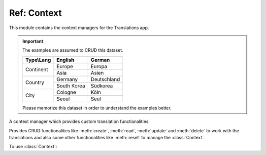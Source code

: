 ************
Ref: Context
************

.. module:: translations.context

This module contains the context managers for the Translations app.

.. important::

   The examples are assumed to CRUD this dataset.

   +---------------+-------------+-------------+
   | Type\\Lang    | English     | German      |
   +===============+=============+=============+
   | Continent     | Europe      | Europa      |
   |               +-------------+-------------+
   |               | Asia        | Asien       |
   +---------------+-------------+-------------+
   | Country       | Germany     | Deutschland |
   |               +-------------+-------------+
   |               | South Korea | Südkorea    |
   +---------------+-------------+-------------+
   | City          | Cologne     | Köln        |
   |               +-------------+-------------+
   |               | Seoul       | Seul        |
   +---------------+-------------+-------------+

   Please memorize this dataset in order to understand the examples better.

.. class:: Context

   A context manager which provides custom translation functionalities.

   Provides CRUD functionalities like
   :meth:`create`, :meth:`read`, :meth:`update` and :meth:`delete`
   to work with the translations and also some other functionalities like
   :meth:`reset`
   to manage the :class:`Context`.

   .. testsetup:: Context.1

      create_doc_samples(translations=True)

   To use :class:`Context`:

   .. testcode:: Context.1

      from translations.context import Context
      from sample.models import Continent

      continents = Continent.objects.all()
      relations = ('countries', 'countries__cities',)

      with Context(continents, *relations) as context:
          context.read('de')    # read the translations onto the context
          print(':')            # use the objects like before
          print(continents)
          print(continents[0].countries.all())
          print(continents[0].countries.all()[0].cities.all())

          continents[0].countries.all()[0].name = 'Change the name'
          context.update('de')  # update the translations from the context

          context.delete('de')  # delete the translations of the context

          context.reset()       # reset the translations of the context
          print(':')            # use the objects like before
          print(continents)
          print(continents[0].countries.all())
          print(continents[0].countries.all()[0].cities.all())

   .. testoutput:: Context.1

      :
      <TranslatableQuerySet [
          <Continent: Europa>,
          <Continent: Asien>,
      ]>
      <TranslatableQuerySet [
          <Country: Deutschland>,
      ]>
      <TranslatableQuerySet [
          <City: Köln>,
      ]>
      :
      <TranslatableQuerySet [
          <Continent: Europe>,
          <Continent: Asia>,
      ]>
      <TranslatableQuerySet [
          <Country: Germany>,
      ]>
      <TranslatableQuerySet [
          <City: Cologne>,
      ]>

   .. method:: __init__(entity, *relations)

      Initialize a :class:`Context` for an entity and some relations of it.

      Defines the entity and the relations of it as
      the :class:`Context`\ 's purview.

      :param entity: The entity to initialize the :class:`Context` for.
      :type entity: ~django.db.models.Model or
          ~collections.Iterable(~django.db.models.Model)
      :param relations: The relations of the entity to initialize
          the :class:`Context` for.
      :type relations: list(str)
      :raise TypeError:

          - If the entity is neither a model instance nor
            an iterable of model instances.

          - If the model of the entity is
            not :class:`~translations.models.Translatable`.

          - If the models of the relations are
            not :class:`~translations.models.Translatable`.

      :raise ~django.core.exceptions.FieldDoesNotExist: If a relation is
          pointing to the fields that don't exist.

      .. testsetup:: Context.__init__.1

         create_doc_samples(translations=True)

      .. testsetup:: Context.__init__.2

         create_doc_samples(translations=True)

      .. testsetup:: Context.__init__.3

         create_doc_samples(translations=True)

      To Initialize a :class:`Context` for an entity (an instance)
      and some relations of it:

      .. testcode:: Context.__init__.1

         from translations.context import Context
         from sample.models import Continent

         europe = Continent.objects.get(code='EU')
         relations = ('countries', 'countries__cities',)

         # initialize context
         with Context(europe, *relations) as context:
             print('Context Initialized!')

      .. testoutput:: Context.__init__.1

         Context Initialized!

      To Initialize a :class:`Context` for an entity (a queryset)
      and some relations of it:

      .. testcode:: Context.__init__.2

         from translations.context import Context
         from sample.models import Continent

         continents = Continent.objects.all()
         relations = ('countries', 'countries__cities',)

         # initialize context
         with Context(continents, *relations) as context:
             print('Context Initialized!')

      .. testoutput:: Context.__init__.2

         Context Initialized!

      To Initialize a :class:`Context` for an entity (a list of instances)
      and some relations of it:

      .. testcode:: Context.__init__.3

         from translations.context import Context
         from sample.models import Continent

         continents = list(Continent.objects.all())
         relations = ('countries', 'countries__cities',)

         # initialize context
         with Context(continents, *relations) as context:
             print('Context Initialized!')

      .. testoutput:: Context.__init__.3

         Context Initialized!

      .. note::

         It is **recommended** for the relations of the entity to be
         prefetched before initializing a :class:`Context`,
         in order to reach optimal performance.

         To do this use
         :meth:`~django.db.models.query.QuerySet.select_related`,
         :meth:`~django.db.models.query.QuerySet.prefetch_related` or
         :func:`~django.db.models.prefetch_related_objects`.

   .. method:: _get_changed_fields()

      Yield the info about the changed fields in
      the :class:`Context`\ 's purview.

      Yields the info about the changed fields in
      the :attr:`TranslatableMeta.fields \
      <translations.models.Translatable.TranslatableMeta.fields>` of the
      :class:`Context`\ 's purview.

      :return: The info about the changed fields in
          the :class:`Context`\ 's purview.
      :rtype: ~collections.Iterable(tuple(dict, str))

      .. testsetup:: Context._get_changed_fields.1

         create_doc_samples(translations=False)

      To get the info about the changed fields in
      the :class:`Context`\ 's purview:

      .. testcode:: Context._get_changed_fields.1

         from translations.context import Context
         from sample.models import Continent

         europe = Continent.objects.get(code='EU')

         with Context(europe) as context:

             # change the instance like before
             europe.name = 'Europa'
             europe.denonym = 'Europäisch'

             # get the change fields
             changed = [info[1]
                        for info in context._get_changed_fields()]

             print(changed)

      .. testoutput:: Context._get_changed_fields.1

         [
             'Europa',
             'Europäisch',
         ]

   .. method:: create(lang=None)

      Create the translations of the :class:`Context`\ 's purview in
      a language.

      Creates the translations using the :attr:`TranslatableMeta.fields \
      <translations.models.Translatable.TranslatableMeta.fields>` of the
      :class:`Context`\ 's purview in a language.

      :param lang: The language to create the translations in.
          ``None`` means use the :term:`active language` code.
      :type lang: str or None
      :raise ValueError: If the language code is not supported.
      :raise ~django.db.utils.IntegrityError: If duplicate translations
          are created for a specific field of a unique instance in a
          language.

      .. testsetup:: Context.create.1

         create_doc_samples(translations=False)

      .. testsetup:: Context.create.2

         create_doc_samples(translations=False)

      .. testsetup:: Context.create.3

         create_doc_samples(translations=False)

      To create the translations of the :class:`Context`\ 's purview
      (an instance and some relations of it):

      .. testcode:: Context.create.1

         from translations.context import Context
         from sample.models import Continent

         europe = Continent.objects.get(code='EU')
         relations = ('countries', 'countries__cities',)

         with Context(europe, *relations) as context:

             # change the instance like before
             europe.name = 'Europa'
             europe.countries.all()[0].name = 'Deutschland'
             europe.countries.all()[0].cities.all()[0].name = 'Köln'

             # create the translations in German
             context.create('de')

             print('Translations created!')

      .. testoutput:: Context.create.1

         Translations created!

      To create the translations of the :class:`Context`\ 's purview
      (a queryset and some relations of it):

      .. testcode:: Context.create.2

         from translations.context import Context
         from sample.models import Continent

         continents = Continent.objects.all()
         relations = ('countries', 'countries__cities',)

         with Context(continents, *relations) as context:

             # change the queryset like before
             continents[0].name = 'Europa'
             continents[0].countries.all()[0].name = 'Deutschland'
             continents[0].countries.all()[0].cities.all()[0].name = 'Köln'

             # create the translations in German
             context.create('de')

             print('Translations created!')

      .. testoutput:: Context.create.2

         Translations created!

      To create the translations of the :class:`Context`\ 's purview
      (a list of instances and some relations of it):

      .. testcode:: Context.create.3

         from translations.context import Context
         from sample.models import Continent

         continents = list(Continent.objects.all())
         relations = ('countries', 'countries__cities',)

         with Context(continents, *relations) as context:

             # change the list of instances like before
             continents[0].name = 'Europa'
             continents[0].countries.all()[0].name = 'Deutschland'
             continents[0].countries.all()[0].cities.all()[0].name = 'Köln'

             # create the translations in German
             context.create('de')

             print('Translations created!')

      .. testoutput:: Context.create.3

         Translations created!

      .. note::

         Creating only affects the translatable fields that have changed.

         If the value of a field is not changed, the translation for it is not
         created. (No need to set all the translatable fields beforehand)

   .. method:: read(lang=None)

      Read the translations of the :class:`Context`\ 's purview in
      a language.

      Reads the translations onto the :attr:`TranslatableMeta.fields \
      <translations.models.Translatable.TranslatableMeta.fields>` of the
      :class:`Context`\ 's purview in a language.

      :param lang: The language to read the translations in.
          ``None`` means use the :term:`active language` code.
      :type lang: str or None
      :raise ValueError: If the language code is not supported.

      .. testsetup:: Context.read.1

         create_doc_samples(translations=True)

      .. testsetup:: Context.read.2

         create_doc_samples(translations=True)

      .. testsetup:: Context.read.3

         create_doc_samples(translations=True)

      To read the translations of the :class:`Context`\ 's purview
      (an instance and some relations of it):

      .. testcode:: Context.read.1

         from translations.context import Context
         from sample.models import Continent

         europe = Continent.objects.get(code='EU')
         relations = ('countries', 'countries__cities',)

         with Context(europe, *relations) as context:

             # read the translations in German
             context.read('de')

             # use the instance like before
             print(europe)
             print(europe.countries.all())
             print(europe.countries.all()[0].cities.all())

      .. testoutput:: Context.read.1

         Europa
         <TranslatableQuerySet [
             <Country: Deutschland>,
         ]>
         <TranslatableQuerySet [
             <City: Köln>,
         ]>

      To read the translations of the :class:`Context`\ 's purview
      (a queryset and some relations of it):

      .. testcode:: Context.read.2

         from translations.context import Context
         from sample.models import Continent

         continents = Continent.objects.all()
         relations = ('countries', 'countries__cities',)

         with Context(continents, *relations) as context:

             # read the translations in German
             context.read('de')

             # use the queryset like before
             print(continents)
             print(continents[0].countries.all())
             print(continents[0].countries.all()[0].cities.all())

      .. testoutput:: Context.read.2

         <TranslatableQuerySet [
             <Continent: Europa>,
             <Continent: Asien>,
         ]>
         <TranslatableQuerySet [
             <Country: Deutschland>,
         ]>
         <TranslatableQuerySet [
             <City: Köln>,
         ]>

      To read the translations of the :class:`Context`\ 's purview
      (a list of instances and some relations of it):

      .. testcode:: Context.read.3

         from translations.context import Context
         from sample.models import Continent

         continents = list(Continent.objects.all())
         relations = ('countries', 'countries__cities',)

         with Context(continents, *relations) as context:

             # read the translations in German
             context.read('de')

             # use the list of instances like before
             print(continents)
             print(continents[0].countries.all())
             print(continents[0].countries.all()[0].cities.all())

      .. testoutput:: Context.read.3

         [
             <Continent: Europa>,
             <Continent: Asien>,
         ]
         <TranslatableQuerySet [
             <Country: Deutschland>,
         ]>
         <TranslatableQuerySet [
             <City: Köln>,
         ]>

      .. note::

         Reading only affects the translatable fields that have a translation.

         If there is no translation for a field, the value of the field is not
         changed. (It remains what it was before)

      .. warning::

         .. testsetup:: Context.read.warning.1

            create_doc_samples(translations=True)

         .. testsetup:: Context.read.warning.2

            create_doc_samples(translations=True)

         Any methods on the relations queryset which imply
         a database query will reset previously translated results:

         .. testcode:: Context.read.warning.1

            from translations.context import Context
            from sample.models import Continent

            continents = Continent.objects.prefetch_related(
                'countries',
            )

            with Context(continents, 'countries') as context:
                context.read('de')
                # querying after translation
                print(continents[0].countries.exclude(name=''))

         .. testoutput:: Context.read.warning.1

            <TranslatableQuerySet [
                <Country: Germany>,
            ]>

         In some cases the querying can be done before the translation:

         .. testcode:: Context.read.warning.2

            from django.db.models import Prefetch
            from translations.context import Context
            from sample.models import Continent, Country

            # querying before translation
            continents = Continent.objects.prefetch_related(
                Prefetch(
                    'countries',
                    queryset=Country.objects.exclude(name=''),
                ),
            )

            with Context(continents, 'countries') as context:
                context.read('de')
                print(continents[0].countries.all())

         .. testoutput:: Context.read.warning.2

            <TranslatableQuerySet [
                <Country: Deutschland>,
            ]>

   .. method:: update(lang=None)

      Update the translations of the :class:`Context`\ 's purview in
      a language.

      Updates the translations using the :attr:`TranslatableMeta.fields \
      <translations.models.Translatable.TranslatableMeta.fields>` of the
      :class:`Context`\ 's purview in a language.

      :param lang: The language to update the translations in.
          ``None`` means use the :term:`active language` code.
      :type lang: str or None
      :raise ValueError: If the language code is not supported.

      .. testsetup:: Context.update.1

         create_doc_samples(translations=True)

      .. testsetup:: Context.update.2

         create_doc_samples(translations=True)

      .. testsetup:: Context.update.3

         create_doc_samples(translations=True)

      To update the translations of the :class:`Context`\ 's purview
      (an instance and some relations of it):

      .. testcode:: Context.update.1

         from translations.context import Context
         from sample.models import Continent

         europe = Continent.objects.get(code='EU')
         relations = ('countries', 'countries__cities',)

         with Context(europe, *relations) as context:

             # change the instance like before
             europe.name = 'Europa (changed)'
             europe.countries.all()[0].name = 'Deutschland (changed)'
             europe.countries.all()[0].cities.all()[0].name = 'Köln (changed)'

             # update the translations in German
             context.update('de')

             print('Translations updated!')

      .. testoutput:: Context.update.1

         Translations updated!

      To update the translations of the :class:`Context`\ 's purview
      (a queryset and some relations of it):

      .. testcode:: Context.update.2

         from translations.context import Context
         from sample.models import Continent

         continents = Continent.objects.all()
         relations = ('countries', 'countries__cities',)

         with Context(continents, *relations) as context:

             # change the queryset like before
             continents[0].name = 'Europa (changed)'
             continents[0].countries.all()[0].name = 'Deutschland (changed)'
             continents[0].countries.all()[0].cities.all()[0].name = 'Köln (changed)'

             # update the translations in German
             context.update('de')

             print('Translations updated!')

      .. testoutput:: Context.update.2

         Translations updated!

      To update the translations of the :class:`Context`\ 's purview
      (a list of instances and some relations of it):

      .. testcode:: Context.update.3

         from translations.context import Context
         from sample.models import Continent

         continents = list(Continent.objects.all())
         relations = ('countries', 'countries__cities',)

         with Context(continents, *relations) as context:

             # change the list of instances like before
             continents[0].name = 'Europa (changed)'
             continents[0].countries.all()[0].name = 'Deutschland (changed)'
             continents[0].countries.all()[0].cities.all()[0].name = 'Köln (changed)'

             # update the translations in German
             context.update('de')

             print('Translations updated!')

      .. testoutput:: Context.update.3

         Translations updated!

      .. note::

         Updating only affects the translatable fields that have changed.

         If the value of a field is not changed, the translation for it is not
         updated. (No need to initialize all the translatable fields beforehand)

   .. method:: delete(lang=None)

      Delete the translations of the :class:`Context`\ 's purview in
      a language.

      Deletes the translations for the :attr:`TranslatableMeta.fields \
      <translations.models.Translatable.TranslatableMeta.fields>` of the
      :class:`Context`\ 's purview in a language.

      :param lang: The language to delete the translations in.
          ``None`` means use the :term:`active language` code.
      :type lang: str or None
      :raise ValueError: If the language code is not supported.

      .. testsetup:: Context.delete.1

         create_doc_samples(translations=True)

      .. testsetup:: Context.delete.2

         create_doc_samples(translations=True)

      .. testsetup:: Context.delete.3

         create_doc_samples(translations=True)

      To delete the translations of the :class:`Context`\ 's purview
      (an instance and some relations of it):

      .. testcode:: Context.delete.1

         from translations.context import Context
         from sample.models import Continent

         europe = Continent.objects.get(code='EU')
         relations = ('countries', 'countries__cities',)

         with Context(europe, *relations) as context:

             # delete the translations in German
             context.delete('de')

             print('Translations deleted!')

      .. testoutput:: Context.delete.1

         Translations deleted!

      To delete the translations of the :class:`Context`\ 's purview
      (a queryset and some relations of it):

      .. testcode:: Context.delete.2

         from translations.context import Context
         from sample.models import Continent

         continents = Continent.objects.all()
         relations = ('countries', 'countries__cities',)

         with Context(continents, *relations) as context:

             # delete the translations in German
             context.delete('de')

             print('Translations deleted!')

      .. testoutput:: Context.delete.2

         Translations deleted!

      To delete the translations of the :class:`Context`\ 's purview
      (a list of instances and some relations of it):

      .. testcode:: Context.delete.3

         from translations.context import Context
         from sample.models import Continent

         continents = list(Continent.objects.all())
         relations = ('countries', 'countries__cities',)

         with Context(continents, *relations) as context:

             # delete the translations in German
             context.delete('de')

             print('Translations deleted!')

      .. testoutput:: Context.delete.3

         Translations deleted!

   .. method:: reset()

      Reset the translations of the :class:`Context`\ 's purview to
      the :term:`default language`.

      Resets the translations on the :attr:`TranslatableMeta.fields \
      <translations.models.Translatable.TranslatableMeta.fields>` of the
      :class:`Context`\ 's purview to the :term:`default language`.

      .. testsetup:: Context.reset.1

         create_doc_samples(translations=True)

      .. testsetup:: Context.reset.2

         create_doc_samples(translations=True)

      .. testsetup:: Context.reset.3

         create_doc_samples(translations=True)

      To reset the translations of the :class:`Context`\ 's purview
      (an instance and some relations of it):

      .. testcode:: Context.reset.1

         from translations.context import Context
         from sample.models import Continent

         europe = Continent.objects.get(code='EU')
         relations = ('countries', 'countries__cities',)

         with Context(europe, *relations) as context:

             # changes happened to the fields, create, read, update, delete, etc...
             context.read('de')

             # reset the translations
             context.reset()

             # use the instance like before
             print(europe)
             print(europe.countries.all())
             print(europe.countries.all()[0].cities.all())

      .. testoutput:: Context.reset.1

         Europe
         <TranslatableQuerySet [
             <Country: Germany>,
         ]>
         <TranslatableQuerySet [
             <City: Cologne>,
         ]>

      To reset the translations of the :class:`Context`\ 's purview
      (a queryset and some relations of it):

      .. testcode:: Context.reset.2

         from translations.context import Context
         from sample.models import Continent

         continents = Continent.objects.all()
         relations = ('countries', 'countries__cities',)

         with Context(continents, *relations) as context:

             # changes happened to the fields, create, read, update, delete, etc...
             context.read('de')

             # reset the translations
             context.reset()

             # use the queryset like before
             print(continents)
             print(continents[0].countries.all())
             print(continents[0].countries.all()[0].cities.all())

      .. testoutput:: Context.reset.2

         <TranslatableQuerySet [
             <Continent: Europe>,
             <Continent: Asia>,
         ]>
         <TranslatableQuerySet [
             <Country: Germany>,
         ]>
         <TranslatableQuerySet [
             <City: Cologne>,
         ]>

      To reset the translations of the :class:`Context`\ 's purview
      (a list of instances and some relations of it):

      .. testcode:: Context.reset.3

         from translations.context import Context
         from sample.models import Continent

         continents = list(Continent.objects.all())
         relations = ('countries', 'countries__cities',)

         with Context(continents, *relations) as context:

             # changes happened to the fields, create, read, update, delete, etc...
             context.read('de')

             # reset the translations
             context.reset()

             # use the list of instances like before
             print(continents)
             print(continents[0].countries.all())
             print(continents[0].countries.all()[0].cities.all())

      .. testoutput:: Context.reset.3

         [
             <Continent: Europe>,
             <Continent: Asia>,
         ]
         <TranslatableQuerySet [
             <Country: Germany>,
         ]>
         <TranslatableQuerySet [
             <City: Cologne>,
         ]>
